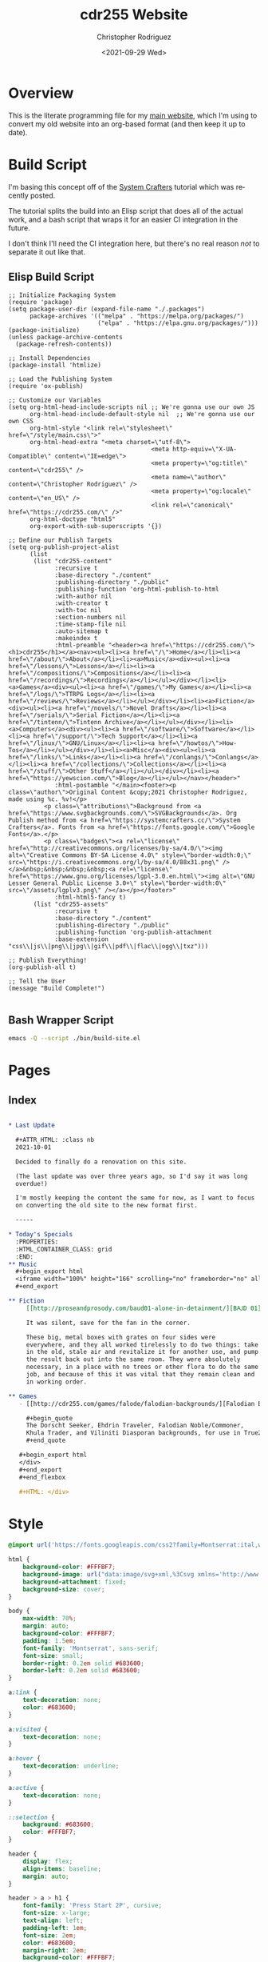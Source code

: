 #+options: ':nil *:t -:t ::t <:t H:3 \n:nil ^:t arch:headline
#+options: author:t broken-links:nil c:nil creator:nil
#+options: d:(not "LOGBOOK") date:t e:t email:nil f:t inline:t num:t
#+options: p:nil pri:nil prop:nil stat:t tags:t tasks:t tex:t
#+options: timestamp:t title:t toc:t todo:t |:t
#+title: cdr255 Website
#+date: <2021-09-29 Wed>
#+author: Christopher Rodriguez
#+email: cdr255@gmail.com
#+language: en
#+select_tags: export
#+exclude_tags: noexport
#+options: html-link-use-abs-url:nil html-postamble:auto
#+options: html-preamble:t html-scripts:t html-style:t
#+options: html5-fancy:nil tex:t
#+html_doctype: html5
#+html_container: div
#+description:
#+keywords:
#+html_link_home:
#+html_link_up:
#+html_mathjax:
#+html_equation_reference_format: \eqref{%s}
#+html_head:
#+html_head_extra:
#+subtitle:
#+infojs_opt:
#+creator: <a href="https://www.gnu.org/software/emacs/">Emacs</a> 28.0.50 (<a href="https://orgmode.org">Org</a> mode 9.4.6)
#+latex_header:
#+texinfo_filename:
#+texinfo_class: info
#+texinfo_header:
#+texinfo_post_header:
#+subtitle:
#+subauthor:
#+texinfo_dir_category:
#+texinfo_dir_title:
#+texinfo_dir_desc:
#+texinfo_printed_title:
#+man_class:
#+man_class_options:
#+man_header:
#+property: header-args :mkdirp yes
* Overview
  This is the literate programming file for my [[https://cdr255.com][main website]], which I'm
  using to convert my old website into an org-based format (and then
  keep it up to date).
* Build Script
  I'm basing this concept off of the [[https://www.youtube.com/watch?v=AfkrzFodoNw][System Crafters]] tutorial which
  was recently posted.

  The tutorial splits the build into an Elisp script that does all of
  the actual work, and a bash script that wraps it for an easier CI
  integration in the future.

  I don't think I'll need the CI integration here, but there's no real
  reason /not/ to separate it out like that.
** Elisp Build Script
   #+begin_src elisp :tangle bin/build-site.el
     ;; Initialize Packaging System
     (require 'package)
     (setq package-user-dir (expand-file-name "./.packages")
           package-archives '(("melpa" . "https://melpa.org/packages/")
                              ("elpa" . "https://elpa.gnu.org/packages/")))
     (package-initialize)
     (unless package-archive-contents
       (package-refresh-contents))
     
     ;; Install Dependencies
     (package-install 'htmlize)
     
     ;; Load the Publishing System
     (require 'ox-publish)
     
     ;; Customize our Variables
     (setq org-html-head-include-scripts nil ;; We're gonna use our own JS
           org-html-head-include-default-style nil  ;; We're gonna use our own CSS
           org-html-style "<link rel=\"stylesheet\" href=\"/style/main.css\">"
           org-html-head-extra "<meta charset=\"utf-8\">
                                             <meta http-equiv=\"X-UA-Compatible\" content=\"IE=edge\">
                                             <meta property=\"og:title\" content=\"cdr255\" />
                                             <meta name=\"author\" content=\"Christopher Rodriguez\" />
                                             <meta property=\"og:locale\" content=\"en_US\" />
                                             <link rel=\"canonical\" href=\"https://cdr255.com/\" />"
           org-html-doctype "html5"
           org-export-with-sub-superscripts '{})
     
     ;; Define our Publish Targets
     (setq org-publish-project-alist
           (list
            (list "cdr255-content"
                  :recursive t
                  :base-directory "./content"
                  :publishing-directory "./public"
                  :publishing-function 'org-html-publish-to-html
                  :with-author nil
                  :with-creator t
                  :with-toc nil
                  :section-numbers nil
                  :time-stamp-file nil
                  :auto-sitemap t
                  :makeindex t
                  :html-preamble "<header><a href=\"https://cdr255.com/\"><h1>cdr255</h1></a><nav><ul><li><a href=\"/\">Home</a></li><li><a href=\"/about/\">About</a></li><li><a>Music</a><div><ul><li><a href=\"/lessons/\">Lessons</a></li><li><a href=\"/compositions/\">Compositions</a></li><li><a href=\"/recordings/\">Recordings</a></li></ul></div></li><li><a>Games</a><div><ul><li><a href=\"/games/\">My Games</a></li><li><a href=\"/logs/\">TTRPG Logs</a></li><li><a href=\"/reviews/\">Reviews</a></li></ul></div></li><li><a>Fiction</a><div><ul><li><a href=\"/novels/\">Novel Drafts</a></li><li><a href=\"/serials/\">Serial Fiction</a></li><li><a href=\"/tintenn/\">Tintenn Archive</a></li></ul></div></li><li><a>Computers</a><div><ul><li><a href=\"/software/\">Software</a></li><li><a href=\"/support/\">Tech Support</a></li><li><a href=\"/linux/\">GNU/Linux</a></li><li><a href=\"/howtos/\">How-Tos</a></li></ul></div></li><li><a>Misc</a><div><ul><li><a href=\"/links/\">Links</a></li><li><a href=\"/conlangs/\">Conlangs</a></li><li><a href=\"/collections/\">Collections</a></li><li><a href=\"/stuff/\">Other Stuff</a></li></ul></div></li><li><a href=\"https://yewscion.com/\">Blog</a></li></ul></nav></header>"
                  :html-postamble "</main><footer><p class=\"author\">Original Content &copy;2021 Christopher Rodriguez, made using %c. %v!</p>
               <p class=\"attributions\">Background from <a href=\"https://www.svgbackgrounds.com/\">SVGBackgrounds</a>. Org Publish method from <a href=\"https://systemcrafters.cc/\">System Crafters</a>. Fonts from <a href=\"https://fonts.google.com/\">Google Fonts</a>.</p>
               <p class=\"badges\"><a rel=\"license\" href=\"http://creativecommons.org/licenses/by-sa/4.0/\"><img alt=\"Creative Commons BY-SA License 4.0\" style=\"border-width:0;\" src=\"https://i.creativecommons.org/l/by-sa/4.0/88x31.png\" /></a>&nbsp;&nbsp;&nbsp;&nbsp;<a rel=\"license\" href=\"https://www.gnu.org/licenses/lgpl-3.0.en.html\"><img alt=\"GNU Lesser General Public License 3.0+\" style=\"border-width:0\" src=\"/assets/lgplv3.png\" /></a></p></footer>"
                  :html-html5-fancy t)
            (list "cdr255-assets"
                  :recursive t
                  :base-directory "./content"
                  :publishing-directory "./public"
                  :publishing-function 'org-publish-attachment
                  :base-extension "css\\|js\\|png\\|jpg\\|gif\\|pdf\\|flac\\|ogg\\|txz")))
     
     ;; Publish Everything!
     (org-publish-all t)
     
     ;; Tell the User
     (message "Build Complete!")
     
   #+end_src
** Bash Wrapper Script
   #+begin_src bash :shebang #!/usr/bin/env bash :tangle build.sh
     emacs -Q --script ./bin/build-site.el
   #+end_src
* Pages
** Index
   #+begin_src org :tangle content/index.org
     
     ,* Last Update
     
       ,#+ATTR_HTML: :class nb
       2021-10-01
     
       Decided to finally do a renovation on this site.
     
       (The last update was over three years ago, so I'd say it was long
       overdue!)
     
       I'm mostly keeping the content the same for now, as I want to focus
       on converting the old site to the new format first.
     
       -----
     
     ,* Today's Specials
       :PROPERTIES:
       :HTML_CONTAINER_CLASS: grid
       :END:
     ,** Music
       ,#+begin_export html
       <iframe width="100%" height="166" scrolling="no" frameborder="no" allow="autoplay" src="https://w.soundcloud.com/player/?url=https%3A//api.soundcloud.com/tracks/301008371&color=%2364b6d7&auto_play=false&hide_related=false&show_comments=true&show_user=true&show_reposts=false&show_teaser=true"></iframe><div style="font-size: 10px; color: #cccccc;line-break: anywhere;word-break: normal;overflow: hidden;white-space: nowrap;text-overflow: ellipsis; font-family: Interstate,Lucida Grande,Lucida Sans Unicode,Lucida Sans,Garuda,Verdana,Tahoma,sans-serif;font-weight: 100;"><a href="https://soundcloud.com/cdr255" title="cdr255" target="_blank" style="color: #cccccc; text-decoration: none;">cdr255</a> · <a href="https://soundcloud.com/cdr255/thirteen-point-three" title="Thirteen Point Three" target="_blank" style="color: #cccccc; text-decoration: none;">Thirteen Point Three</a>
       ,#+end_export
     
     ,** Fiction
          [[http://proseandprosody.com/baud01-alone-in-detainment/][BꜶD 01]]
     
          It was silent, save for the fan in the corner.
     
          These big, metal boxes with grates on four sides were
          everywhere, and they all worked tirelessly to do two things: take
          in the old, stale air and revitalize it for another use, and pump
          the result back out into the same room. They were absolutely
          necessary, in a place with no trees or other flora to do the same
          job, and because of this it was vital that they remain clean and
          in working order.
     
     ,** Games
        - [[http://cdr255.com/games/falode/falodian-backgrounds/][Falodian Backgrounds]]
     
          ,#+begin_quote
          The Dorscht Seeker, Ehdrin Traveler, Falodian Noble/Commoner,
          Khula Trader, and Viliniti Diasporan backgrounds, for use in True20.
          ,#+end_quote
     
        ,#+begin_export html
        </div>
        ,#+end_export
        ,#+end_flexbox
     
        ,#+HTML: </div>
   #+end_src
* Style
  #+begin_src css :tangle content/style/main.css
    @import url('https://fonts.googleapis.com/css2?family=Montserrat:ital,wght@0,400;0,700;1,400;1,700&family=Press+Start+2P&display=swap');
    
    html {
        background-color: #FFFBF7;
        background-image: url("data:image/svg+xml,%3Csvg xmlns='http://www.w3.org/2000/svg' viewBox='0 0 2000 1500'%3E%3Cdefs%3E%3Crect stroke='%23FFFBF7' stroke-width='0.2' width='1' height='1' id='s'/%3E%3Cpattern id='a' width='3' height='3' patternUnits='userSpaceOnUse' patternTransform='scale(7.25) translate(-862.07 -646.55)'%3E%3Cuse fill='%23fcf8f5' href='%23s' y='2'/%3E%3Cuse fill='%23fcf8f5' href='%23s' x='1' y='2'/%3E%3Cuse fill='%23faf6f2' href='%23s' x='2' y='2'/%3E%3Cuse fill='%23faf6f2' href='%23s'/%3E%3Cuse fill='%23f7f3ef' href='%23s' x='2'/%3E%3Cuse fill='%23f7f3ef' href='%23s' x='1' y='1'/%3E%3C/pattern%3E%3Cpattern id='b' width='7' height='11' patternUnits='userSpaceOnUse' patternTransform='scale(7.25) translate(-862.07 -646.55)'%3E%3Cg fill='%23f5f1ed'%3E%3Cuse href='%23s'/%3E%3Cuse href='%23s' y='5' /%3E%3Cuse href='%23s' x='1' y='10'/%3E%3Cuse href='%23s' x='2' y='1'/%3E%3Cuse href='%23s' x='2' y='4'/%3E%3Cuse href='%23s' x='3' y='8'/%3E%3Cuse href='%23s' x='4' y='3'/%3E%3Cuse href='%23s' x='4' y='7'/%3E%3Cuse href='%23s' x='5' y='2'/%3E%3Cuse href='%23s' x='5' y='6'/%3E%3Cuse href='%23s' x='6' y='9'/%3E%3C/g%3E%3C/pattern%3E%3Cpattern id='h' width='5' height='13' patternUnits='userSpaceOnUse' patternTransform='scale(7.25) translate(-862.07 -646.55)'%3E%3Cg fill='%23f5f1ed'%3E%3Cuse href='%23s' y='5'/%3E%3Cuse href='%23s' y='8'/%3E%3Cuse href='%23s' x='1' y='1'/%3E%3Cuse href='%23s' x='1' y='9'/%3E%3Cuse href='%23s' x='1' y='12'/%3E%3Cuse href='%23s' x='2'/%3E%3Cuse href='%23s' x='2' y='4'/%3E%3Cuse href='%23s' x='3' y='2'/%3E%3Cuse href='%23s' x='3' y='6'/%3E%3Cuse href='%23s' x='3' y='11'/%3E%3Cuse href='%23s' x='4' y='3'/%3E%3Cuse href='%23s' x='4' y='7'/%3E%3Cuse href='%23s' x='4' y='10'/%3E%3C/g%3E%3C/pattern%3E%3Cpattern id='c' width='17' height='13' patternUnits='userSpaceOnUse' patternTransform='scale(7.25) translate(-862.07 -646.55)'%3E%3Cg fill='%23f2eeea'%3E%3Cuse href='%23s' y='11'/%3E%3Cuse href='%23s' x='2' y='9'/%3E%3Cuse href='%23s' x='5' y='12'/%3E%3Cuse href='%23s' x='9' y='4'/%3E%3Cuse href='%23s' x='12' y='1'/%3E%3Cuse href='%23s' x='16' y='6'/%3E%3C/g%3E%3C/pattern%3E%3Cpattern id='d' width='19' height='17' patternUnits='userSpaceOnUse' patternTransform='scale(7.25) translate(-862.07 -646.55)'%3E%3Cg fill='%23FFFBF7'%3E%3Cuse href='%23s' y='9'/%3E%3Cuse href='%23s' x='16' y='5'/%3E%3Cuse href='%23s' x='14' y='2'/%3E%3Cuse href='%23s' x='11' y='11'/%3E%3Cuse href='%23s' x='6' y='14'/%3E%3C/g%3E%3Cg fill='%23efebe8'%3E%3Cuse href='%23s' x='3' y='13'/%3E%3Cuse href='%23s' x='9' y='7'/%3E%3Cuse href='%23s' x='13' y='10'/%3E%3Cuse href='%23s' x='15' y='4'/%3E%3Cuse href='%23s' x='18' y='1'/%3E%3C/g%3E%3C/pattern%3E%3Cpattern id='e' width='47' height='53' patternUnits='userSpaceOnUse' patternTransform='scale(7.25) translate(-862.07 -646.55)'%3E%3Cg fill='%23883600'%3E%3Cuse href='%23s' x='2' y='5'/%3E%3Cuse href='%23s' x='16' y='38'/%3E%3Cuse href='%23s' x='46' y='42'/%3E%3Cuse href='%23s' x='29' y='20'/%3E%3C/g%3E%3C/pattern%3E%3Cpattern id='f' width='59' height='71' patternUnits='userSpaceOnUse' patternTransform='scale(7.25) translate(-862.07 -646.55)'%3E%3Cg fill='%23883600'%3E%3Cuse href='%23s' x='33' y='13'/%3E%3Cuse href='%23s' x='27' y='54'/%3E%3Cuse href='%23s' x='55' y='55'/%3E%3C/g%3E%3C/pattern%3E%3Cpattern id='g' width='139' height='97' patternUnits='userSpaceOnUse' patternTransform='scale(7.25) translate(-862.07 -646.55)'%3E%3Cg fill='%23883600'%3E%3Cuse href='%23s' x='11' y='8'/%3E%3Cuse href='%23s' x='51' y='13'/%3E%3Cuse href='%23s' x='17' y='73'/%3E%3Cuse href='%23s' x='99' y='57'/%3E%3C/g%3E%3C/pattern%3E%3C/defs%3E%3Crect fill='url(%23a)' width='100%25' height='100%25'/%3E%3Crect fill='url(%23b)' width='100%25' height='100%25'/%3E%3Crect fill='url(%23h)' width='100%25' height='100%25'/%3E%3Crect fill='url(%23c)' width='100%25' height='100%25'/%3E%3Crect fill='url(%23d)' width='100%25' height='100%25'/%3E%3Crect fill='url(%23e)' width='100%25' height='100%25'/%3E%3Crect fill='url(%23f)' width='100%25' height='100%25'/%3E%3Crect fill='url(%23g)' width='100%25' height='100%25'/%3E%3C/svg%3E");
        background-attachment: fixed;
        background-size: cover;
    }
    
    body {
        max-width: 70%;
        margin: auto;
        background-color: #FFFBF7;
        padding: 1.5em;
        font-family: 'Montserrat', sans-serif;
        font-size: small;
        border-right: 0.2em solid #683600;
        border-left: 0.2em solid #683600;
    }
    
    a:link {
        text-decoration: none;
        color: #683600;
    }
    
    a:visited {
        text-decoration: none;
    }
    
    a:hover {
        text-decoration: underline;
    }
    
    a:active {
        text-decoration: none;
    }
    
    ::selection {
        background: #683600;
        color: #FFFBF7;
    }
    
    header {
        display: flex;
        align-items: baseline;
        margin: auto;
    }
    
    header > a > h1 {
        font-family: 'Press Start 2P', cursive;
        font-size: x-large;
        text-align: left;
        padding-left: 1em;
        font-size: 2em;
        color: #683600;
        margin-right: 2em;
        background-color: #FFFBF7;
    }
    
    header > a:link {
        color: black;
    }
    header > a:visited {
        color: black;
    }
    header > a:hover {
        color: #683600;
        text-decoration: none;
    }
    header > a:active {
        color: #683600;
        background-color: #EEEAE6;
    }
    
    /* Navigation */
    header > nav {
        background-color: #FFFBF7;
        margin-right: auto;
    }
    
    
    nav ul {
        margin: 0;
        margin-left: 1em;
        padding: 0;
    }
    
    nav ul li {
        display: inline-block;
        list-style-type: none;
        transition: all 0.4s;
    }
    nav > ul > li > a {
        color: #683600;
        display: block;
        line-height: 3em;
        padding: 0 2em;
        text-decoration: none;
    }
    nav > ul > li:hover {
        background-color: #683600;
    }
    nav > ul > li:hover > a {
        color: #FBF7F3;
    }
    /* Show Hidden Parts of Nav Menu on Hover. */
    nav > ul > li:hover > div {
        display: block;
        opacity: 1;
        visibility: visible;
    }
    nav > ul > li > div {
        background-color: #683600;
        position: absolute; /* Prevents Menu Jumping on Hover */
        visibility: hidden;
        z-index: 100;
        transition: opacity 0.4s;
    }
    nav > ul > li > div > ul > li {
        display: block;
        transition: opacity 0.4s;
    }
    nav > ul > li > div > ul > li > a {
        display: block;
        padding: 1em;
        text-decoration: none;
    }
    nav > ul > li > div > ul > li > a:link {
        color: #FBF7F3;
        transition: opacity 0.4s;
    }
    nav > ul > li > div > ul > li > a:hover {
        color: #FBF7F3;
    }
    
    /* Main Content */
    #content {
        background-color: #FBF7F3;
        padding: 2em;
        padding-top: 0;
        margin: auto;
        width: 80%;
        min-height: 25em;
        overflow: hidden;
    }
    #content h2 {
        color: #683600;
    }
    #content h3 {
        color: #683600;
    }
    #content h4 {
        background-color: #333;
        color: #CCC; }
    
    /* Images */
    #content img {
        max-width: 200px;
        border: 1px solid #683600; }
    
    /* Definition Lists */
    #content dt {
        font-weight: bold;
    }
    
    /* Tables */
    #content table {
        display: table;
        max-width: 90%;
        margin-left: 0;
    }
    #content table td {
        display: table-cell;
    }
    #content table th {
        display: table-cell;
    }
    #content blockquote {
        font-family: "Montserrat", monospace;
        font-size: small;
        font-style: italic;
        padding: 8px;
        text-align: center;
        background-color: rgba(100, 50, 0, 0.1);
        border: 1px solid #683600;
        display: block;
        max-width: 80%;
        margin: auto;
        margin-top: 1em;
        margin-bottom: 1em;
        line-height: 2em;
    }
    
    /* Footer */
    footer {
        text-align: center;
        font-size: x-small;
        max-width: 45%;
        margin: auto;
        background-color: rgba(100,50,0,0.1);
        border: 1px solid #683600;
    }
    
    /* Class Extensions to Style */
    .strikethrough {
        text-decoration: line-through;
    }
    .nb {
        font-style: italic;
        font-size: x-small;
    }
    .grid {
        display: grid;
        grid-template-columns: 1fr 1fr 1fr 1fr 1fr;
        grid-template-rows: 1fr 1fr;
    }
    
    .grid > .outline-text-2 {
        display: none;
    }
    
    .grid > h2 {
        grid-column: span 5;
        grid-row: 1;
    }
    
    .grid > h3 {
        grid-column: auto;
    }
    /* IRC Log Formatting */
    .irc-date {
        color: #CCBBBB;
        font-style: italic;
        font-size: xx-small;
    }
    .irc-chrissofer, .irc-cdr255, .irc-wrena, .irc-orom, .irc-greenhairedboy, .irc-ladygrevolk {
        color: #6B3F00;
    }
    .irc-todo, .irc-kass {
        color: #00D742;
    }
    .irc-bronnie, .irc-bron, .irc-ed627, .irc-bronnis, .irc-bronward, .irc-ferath {
        color: #00D3D7;
    }
    .irc-ember {
        color: #FF9000;
    }
    .irc-gwynn, .irc-gwynnn, .irc-strangers, .irc-hooded, .irc-hood, .irc-x {
        color: #FF00DB;
    }
    .irc-danni, .irc-twoorcfouryou, .irc-thegreatorchope, .irc-renrik, .irc-lyco {
        color: #0D00FF;
    }
    .irc-dayra, .irc-dare, .irc-daredibryn {
        color: #AEFF00;
    }
    .irc-gameserv, .irc-chanserv {
        color: #BBCCBB;
    }
    .irc-roll {
        color: #CCBBBB;
        font-size: small;
    }
    .irc-arrow {
        font-size: large;
        color: #CCBBBB;
    }
  #+end_src
